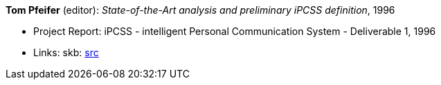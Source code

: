 *Tom Pfeifer* (editor): _State-of-the-Art analysis and preliminary iPCSS definition_, 1996

* Project Report: iPCSS - intelligent Personal Communication System - Deliverable 1, 1996
* Links:
    skb: link:https://github.com/vdmeer/skb/tree/master/library/report/project/ipcss/ipcss-1-1996.adoc[src]

